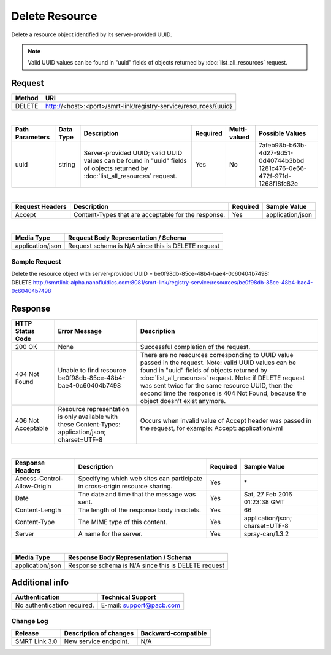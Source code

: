 Delete Resource
===============

Delete a resource object identified by its server-provided UUID.

.. note:: Valid UUID values can be found in "uuid" fields of objects returned by :doc:`list_all_resources` request.

Request
-------
+------------+---------------------------------------------------------------------------+
| **Method** | **URI**                                                                   |
+============+===========================================================================+
| DELETE     | http://<host>:<port>/smrt-link/registry-service/resources/{uuid}          |
+------------+---------------------------------------------------------------------------+

|

+----------------------+-----------------+-----------------------------------+----------------+--------------------+----------------------------------------+
| **Path Parameters**  | **Data Type**   | **Description**                   | **Required**   | **Multi-valued**   | **Possible Values**                    |
+======================+=================+===================================+================+====================+========================================+
| uuid                 | string          | Server-provided UUID; valid UUID  | Yes            | No                 | | 7afeb98b-b63b-4d27-9d51-0d40744b3bbd |
|                      |                 | values can be found in "uuid"     |                |                    | | 1281c476-0e66-472f-971d-1268f18fc82e |
|                      |                 | fields of objects returned by     |                |                    |                                        |
|                      |                 | :doc:`list_all_resources` request.|                |                    |                                        |
+----------------------+-----------------+-----------------------------------+----------------+--------------------+----------------------------------------+

|

+---------------------+-----------------------------------------------------+--------------+-------------------+
| **Request Headers** | **Description**                                     | **Required** | **Sample Value**  |
+=====================+=====================================================+==============+===================+
| Accept              | Content-Types that are acceptable for the response. | Yes          | application/json  |
+---------------------+-----------------------------------------------------+--------------+-------------------+

|

+------------------+-----------------------------------------------------------+
| **Media Type**   | **Request Body Representation / Schema**                  |
+==================+===========================================================+
| application/json | Request schema is N/A since this is DELETE request        |
+------------------+-----------------------------------------------------------+

Sample Request
~~~~~~~~~~~~~~
| Delete the resource object with server-provided UUID = be0f98db-85ce-48b4-bae4-0c60404b7498:
| DELETE http://smrtlink-alpha.nanofluidics.com:8081/smrt-link/registry-service/resources/be0f98db-85ce-48b4-bae4-0c60404b7498

Response
--------
+-----------------------+-----------------------------------------------+----------------------------------------------------------------------------+
| **HTTP Status Code**  | **Error Message**                             | **Description**                                                            |
+=======================+===============================================+============================================================================+
| 200 OK                | None                                          | Successful completion of the request.                                      |
+-----------------------+-----------------------------------------------+----------------------------------------------------------------------------+
| 404 Not Found         | Unable to find resource                       | There are no resources corresponding to UUID value passed in the request.  |
|                       | be0f98db-85ce-48b4-bae4-0c60404b7498          | Note: valid UUID values can be found in "uuid" fields of                   |
|                       |                                               | objects returned by :doc:`list_all_resources` request. Note: if DELETE     |
|                       |                                               | request was sent twice for the same resource UUID, then the second time    |
|                       |                                               | the response is 404 Not Found, because the object doesn't exist anymore.   |
+-----------------------+-----------------------------------------------+----------------------------------------------------------------------------+
| 406 Not Acceptable    | Resource representation is only available     | Occurs when invalid value of Accept header was passed in the request,      |
|                       | with these Content-Types: application/json;   | for example: Accept: application/xml                                       |
|                       | charset=UTF-8                                 |                                                                            |
+-----------------------+-----------------------------------------------+----------------------------------------------------------------------------+

|

+-------------------------------+-------------------------------------------------------------------------------+----------------+-----------------------------------+
| **Response Headers**          | **Description**                                                               | **Required**   | **Sample Value**                  |
+===============================+===============================================================================+================+===================================+
| Access-Control-Allow-Origin   | Specifying which web sites can participate in cross-origin resource sharing.  | Yes            | \*                                |
+-------------------------------+-------------------------------------------------------------------------------+----------------+-----------------------------------+
| Date                          | The date and time that the message was sent.                                  | Yes            | Sat, 27 Feb 2016 01:23:38 GMT     |
+-------------------------------+-------------------------------------------------------------------------------+----------------+-----------------------------------+
| Content-Length                | The length of the response body in octets.                                    | Yes            | 66                                |
+-------------------------------+-------------------------------------------------------------------------------+----------------+-----------------------------------+
| Content-Type                  | The MIME type of this content.                                                | Yes            | application/json; charset=UTF-8   |
+-------------------------------+-------------------------------------------------------------------------------+----------------+-----------------------------------+
| Server                        | A name for the server.                                                        | Yes            | spray-can/1.3.2                   |
+-------------------------------+-------------------------------------------------------------------------------+----------------+-----------------------------------+

|

+------------------+--------------------------------------------------------+
| **Media Type**   | **Response Body Representation / Schema**              |
+==================+========================================================+
| application/json | Response schema is N/A since this is DELETE request    |
+------------------+--------------------------------------------------------+

Additional info
---------------
+-----------------------------------+----------------------------------------------+
| **Authentication**                | **Technical Support**                        |
+===================================+==============================================+
| No authentication required.       | E-mail: support@pacb.com                     |
+-----------------------------------+----------------------------------------------+

Change Log
~~~~~~~~~~
+------------------+------------------------------------+--------------------------+
| **Release**      | **Description of changes**         | **Backward-compatible**  |
+==================+====================================+==========================+
| SMRT Link 3.0    | New service endpoint.              | N/A                      |
+------------------+------------------------------------+--------------------------+

